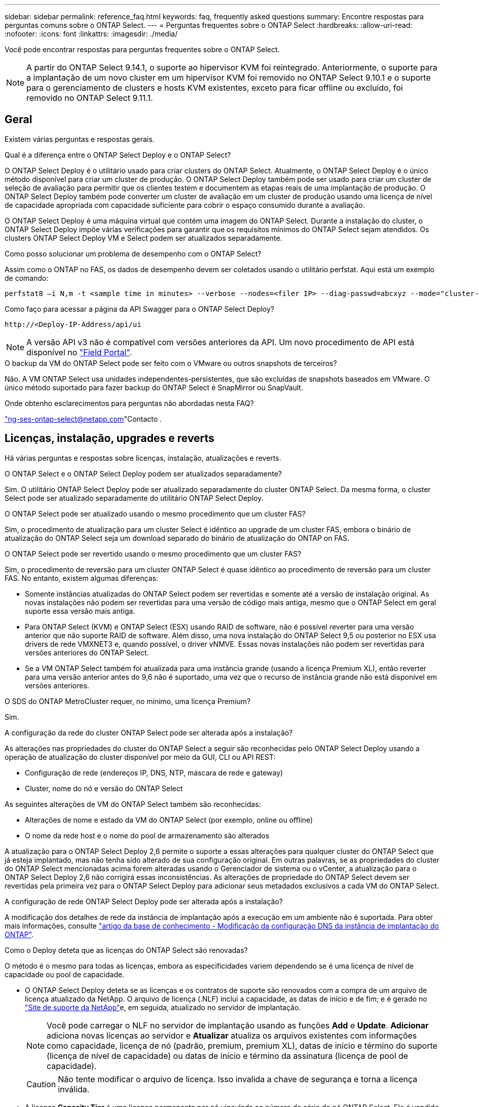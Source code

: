---
sidebar: sidebar 
permalink: reference_faq.html 
keywords: faq, frequently asked questions 
summary: Encontre respostas para perguntas comuns sobre o ONTAP Select. 
---
= Perguntas frequentes sobre o ONTAP Select
:hardbreaks:
:allow-uri-read: 
:nofooter: 
:icons: font
:linkattrs: 
:imagesdir: ./media/


[role="lead"]
Você pode encontrar respostas para perguntas frequentes sobre o ONTAP Select.

[NOTE]
====
A partir do ONTAP Select 9.14.1, o suporte ao hipervisor KVM foi reintegrado. Anteriormente, o suporte para a implantação de um novo cluster em um hipervisor KVM foi removido no ONTAP Select 9.10.1 e o suporte para o gerenciamento de clusters e hosts KVM existentes, exceto para ficar offline ou excluído, foi removido no ONTAP Select 9.11.1.

====


== Geral

Existem várias perguntas e respostas gerais.

.Qual é a diferença entre o ONTAP Select Deploy e o ONTAP Select?
O ONTAP Select Deploy é o utilitário usado para criar clusters do ONTAP Select. Atualmente, o ONTAP Select Deploy é o único método disponível para criar um cluster de produção. O ONTAP Select Deploy também pode ser usado para criar um cluster de seleção de avaliação para permitir que os clientes testem e documentem as etapas reais de uma implantação de produção. O ONTAP Select Deploy também pode converter um cluster de avaliação em um cluster de produção usando uma licença de nível de capacidade apropriada com capacidade suficiente para cobrir o espaço consumido durante a avaliação.

O ONTAP Select Deploy é uma máquina virtual que contém uma imagem do ONTAP Select. Durante a instalação do cluster, o ONTAP Select Deploy impõe várias verificações para garantir que os requisitos mínimos do ONTAP Select sejam atendidos. Os clusters ONTAP Select Deploy VM e Select podem ser atualizados separadamente.

.Como posso solucionar um problema de desempenho com o ONTAP Select?
Assim como o ONTAP no FAS, os dados de desempenho devem ser coletados usando o utilitário perfstat. Aqui está um exemplo de comando:

[listing]
----
perfstat8 –i N,m -t <sample time in minutes> --verbose --nodes=<filer IP> --diag-passwd=abcxyz --mode="cluster-mode" > <name of output file>
----
.Como faço para acessar a página da API Swagger para o ONTAP Select Deploy?
[listing]
----
http://<Deploy-IP-Address/api/ui
----

NOTE: A versão API v3 não é compatível com versões anteriores da API. Um novo procedimento de API está disponível no https://library.netapp.com/ecm/ecm_download_file/ECMLP2845694["Field Portal"^].

.O backup da VM do ONTAP Select pode ser feito com o VMware ou outros snapshots de terceiros?
Não. A VM ONTAP Select usa unidades independentes-persistentes, que são excluídas de snapshots baseados em VMware. O único método suportado para fazer backup do ONTAP Select é SnapMirror ou SnapVault.

.Onde obtenho esclarecimentos para perguntas não abordadas nesta FAQ?
link:mailto:ng-ses-ontap-select@netapp.com["ng-ses-ontap-select@netapp.com"]Contacto .



== Licenças, instalação, upgrades e reverts

Há várias perguntas e respostas sobre licenças, instalação, atualizações e reverts.

.O ONTAP Select e o ONTAP Select Deploy podem ser atualizados separadamente?
Sim. O utilitário ONTAP Select Deploy pode ser atualizado separadamente do cluster ONTAP Select. Da mesma forma, o cluster Select pode ser atualizado separadamente do utilitário ONTAP Select Deploy.

.O ONTAP Select pode ser atualizado usando o mesmo procedimento que um cluster FAS?
Sim, o procedimento de atualização para um cluster Select é idêntico ao upgrade de um cluster FAS, embora o binário de atualização do ONTAP Select seja um download separado do binário de atualização do ONTAP on FAS.

.O ONTAP Select pode ser revertido usando o mesmo procedimento que um cluster FAS?
Sim, o procedimento de reversão para um cluster ONTAP Select é quase idêntico ao procedimento de reversão para um cluster FAS. No entanto, existem algumas diferenças:

* Somente instâncias atualizadas do ONTAP Select podem ser revertidas e somente até a versão de instalação original. As novas instalações não podem ser revertidas para uma versão de código mais antiga, mesmo que o ONTAP Select em geral suporte essa versão mais antiga.
* Para ONTAP Select (KVM) e ONTAP Select (ESX) usando RAID de software, não é possível reverter para uma versão anterior que não suporte RAID de software. Além disso, uma nova instalação do ONTAP Select 9,5 ou posterior no ESX usa drivers de rede VMXNET3 e, quando possível, o driver vNMVE. Essas novas instalações não podem ser revertidas para versões anteriores do ONTAP Select.
* Se a VM ONTAP Select também foi atualizada para uma instância grande (usando a licença Premium XL), então reverter para uma versão anterior antes do 9,6 não é suportado, uma vez que o recurso de instância grande não está disponível em versões anteriores.


.O SDS do ONTAP MetroCluster requer, no mínimo, uma licença Premium?
Sim.

.A configuração da rede do cluster ONTAP Select pode ser alterada após a instalação?
As alterações nas propriedades do cluster do ONTAP Select a seguir são reconhecidas pelo ONTAP Select Deploy usando a operação de atualização do cluster disponível por meio da GUI, CLI ou API REST:

* Configuração de rede (endereços IP, DNS, NTP, máscara de rede e gateway)
* Cluster, nome do nó e versão do ONTAP Select


As seguintes alterações de VM do ONTAP Select também são reconhecidas:

* Alterações de nome e estado da VM do ONTAP Select (por exemplo, online ou offline)
* O nome da rede host e o nome do pool de armazenamento são alterados


A atualização para o ONTAP Select Deploy 2,6 permite o suporte a essas alterações para qualquer cluster do ONTAP Select que já esteja implantado, mas não tenha sido alterado de sua configuração original. Em outras palavras, se as propriedades do cluster do ONTAP Select mencionadas acima forem alteradas usando o Gerenciador de sistema ou o vCenter, a atualização para o ONTAP Select Deploy 2,6 não corrigirá essas inconsistências. As alterações de propriedade do ONTAP Select devem ser revertidas pela primeira vez para o ONTAP Select Deploy para adicionar seus metadados exclusivos a cada VM do ONTAP Select.

.A configuração de rede ONTAP Select Deploy pode ser alterada após a instalação?
A modificação dos detalhes de rede da instância de implantação após a execução em um ambiente não é suportada. Para obter mais informações, consulte link:https://kb.netapp.com/onprem/ontap/ONTAP_Select/Modifying_DNS_configuration_of_ONTAP_Deploy_instance["artigo da base de conhecimento - Modificação da configuração DNS da instância de implantação do ONTAP"^].

.Como o Deploy deteta que as licenças do ONTAP Select são renovadas?
O método é o mesmo para todas as licenças, embora as especificidades variem dependendo se é uma licença de nível de capacidade ou pool de capacidade.

* O ONTAP Select Deploy deteta se as licenças e os contratos de suporte são renovados com a compra de um arquivo de licença atualizado da NetApp. O arquivo de licença (.NLF) inclui a capacidade, as datas de início e de fim; e é gerado no link:https://mysupport.netapp.com/site/["Site de suporte da NetApp"^]e, em seguida, atualizado no servidor de implantação.
+

NOTE: Você pode carregar o NLF no servidor de implantação usando as funções *Add* e *Update*. *Adicionar* adiciona novas licenças ao servidor e *Atualizar* atualiza os arquivos existentes com informações como capacidade, licença de nó (padrão, premium, premium XL), datas de início e término do suporte (licença de nível de capacidade) ou datas de início e término da assinatura (licença de pool de capacidade).

+

CAUTION: Não tente modificar o arquivo de licença. Isso invalida a chave de segurança e torna a licença inválida.

* A licença *Capacity Tier* é uma licença permanente por nó vinculada ao número de série do nó ONTAP Select. Ele é vendido com um contrato de suporte separado. Embora a licença seja permanente, o contrato de suporte deve ser renovado para acessar os upgrades do ONTAP Select e receber assistência do suporte técnico da NetApp. Um contrato de suporte atual também é necessário para alterar parâmetros de licença, como capacidade ou tamanho do nó.
+
A compra de uma atualização de licença do nível de capacidade, alteração de parâmetro ou renovação de contrato de suporte requer o número de série do nó como parte do pedido. Os números de série do nó da camada de capacidade têm nove dígitos e começam com o número '32'.

+
Quando a compra estiver concluída e o arquivo de licença gerado, ele será carregado para o servidor de implantação usando a função *Update*.

* Uma licença de pool de capacidade* é uma assinatura para o direito de usar um pool específico de capacidade e tamanho de nó (XL padrão, premium, premium) para implantar um ou mais clusters. A assinatura inclui o direito de usar uma licença e suporte para um período especificado. O direito de usar uma licença e o contrato de suporte especificaram datas de início e término.


.Como o Deploy deteta se os nós têm licenças renovadas ou contrato de suporte?
Comprar, gerar e carregar um arquivo de licença atualizado é como o Deploy deteta licenças renovadas e contratos de suporte.

Se a data de término do contrato de suporte de nível de capacidade tiver passado, o nó poderá continuar em execução, mas você não poderá baixar e instalar atualizações do ONTAP, ou ligue para o suporte técnico da NetApp para obter assistência sem primeiro atualizar o contrato de suporte.

Se uma assinatura do pool de capacidade expirar, o sistema avisará você primeiro, mas após 30 dias, se o sistema desligar, ele não será reinicializado até que uma assinatura atualizada seja instalada no servidor de implantação.



== Armazenamento

Há várias perguntas e respostas que lidam com o armazenamento.

.Uma única instância do ONTAP Select pode implantar clusters no ESX e no KVM?
Sim. O ONTAP Select Deploy pode ser instalado no KVM ou no ESX, e ambas as instalações podem criar clusters do ONTAP Select em qualquer hipervisor.

.O vCenter é necessário para o ONTAP Select no ESX?
Se os hosts ESX estiverem devidamente licenciados, não haverá necessidade de os hosts ESX serem gerenciados por um vCenter Server. No entanto, se os hosts forem gerenciados por um servidor vCenter, você deverá configurar o ONTAP Select Deploy para usar esse vCenter Server. Em outras palavras, você não pode configurar os hosts ESX como autônomos no ONTAP Select Deploy se eles estiverem sendo gerenciados ativamente por um vCenter Server. Observe que a VM ONTAP Select Deploy depende do vCenter para rastrear todas as migrações de VM do ONTAP Select entre hosts ESXi devido a um evento vMotion ou VMware HA.

.O que é RAID de software?
O ONTAP Select pode usar servidores sem um controlador RAID de hardware. Neste caso, a funcionalidade RAID é implementada no software. Ao usar RAID de software, as unidades SSD e NVMe são compatíveis. Os discos de inicialização e núcleo do ONTAP Select ainda devem residir dentro de uma partição virtualizada (pool de armazenamento ou datastore). O ONTAP Select usa RD2 (particionamento de dados-raiz) para particionar os SSDs. Portanto, a partição raiz do ONTAP Select reside nos mesmos fusos físicos que são usados para os agregados de dados. No entanto, o agregado raiz e os discos virtualizados de inicialização e núcleo não contam com a licença de capacidade.

Todos os métodos RAID disponíveis no AFF/FAS também estão disponíveis para o ONTAP Select. Isso inclui RAID 4, RAID DP e RAID-TEC. O número mínimo de SSDs varia dependendo do tipo de configuração RAID escolhida. As melhores práticas exigem a presença de pelo menos um sobressalente. Os discos sobressalente e de paridade não contam para a licença de capacidade.

.Como o RAID do software é diferente de uma configuração RAID de hardware?
RAID de software é uma camada na pilha de software ONTAP. O RAID de software fornece mais controle administrativo porque as unidades físicas são particionadas e estão disponíveis como discos brutos na VM do ONTAP Select. Considerando que, com RAID de hardware, um único LUN grande geralmente está disponível que pode ser esculpido para criar VMDISKs vistos dentro do ONTAP Select. O RAID de software está disponível como opção e pode ser usado em vez de RAID de hardware.

Alguns dos requisitos para RAID de software são os seguintes:

* Compatível com ESX e KVM
+
** A partir do ONTAP Select 9.14.1, o suporte ao hipervisor KVM foi reintegrado. Anteriormente, o suporte ao hypervisor KVM foi removido no ONTAP Select 9.10.1.


* Tamanho dos discos físicos suportados: 200GB – 32TB
* Apenas suportado nas configurações DO DAS
* Compatível com SSDs ou NVMe
* Requer uma licença Premium ou Premium XL ONTAP Select
* O controlador RAID de hardware deve estar ausente ou desativado ou deve funcionar no modo HBA SAS
* Um pool de armazenamento LVM ou datastore baseado em um LUN dedicado deve ser usado para discos do sistema: Despejo de núcleo, boot/NVRAM e Mediator.


.O ONTAP Select para KVM oferece suporte a vários vínculos de NIC?
Ao instalar no KVM, você deve usar uma única ligação e uma única ponte. Um host com duas ou quatro portas físicas deve ter todas as portas na mesma ligação.

.Como o ONTAP Select relata ou alerta para um disco físico com falha ou uma NIC no host do hipervisor? O ONTAP Select recupera essas informações do hypervisor ou o monitoramento deve ser definido no nível do hypervisor?
Ao usar um controlador RAID de hardware, o ONTAP Select não tem conhecimento dos problemas subjacentes do servidor. Se o servidor estiver configurado de acordo com nossas melhores práticas, uma certa quantidade de redundância deve existir. Recomendamos o RAID 5/6 para sobreviver a falhas de unidade. Para configurações de RAID de software, o ONTAP é responsável por emitir alertas sobre falha de disco e, se houver uma unidade sobressalente, inicie a recriação da unidade.

Você deve usar um mínimo de duas NICs físicas para evitar um único ponto de falha na camada de rede. A NetApp recomenda que os grupos de dados, Gerenciamento e portas internas tenham agrupamento e ligação de NIC configurados com dois ou mais uplinks no grupo ou vínculo. Essa configuração garante que, se houver alguma falha de uplink, o switch virtual mova o tráfego do uplink com falha para um uplink saudável no grupo NIC. Para obter detalhes sobre a configuração de rede recomendada, link:reference_plan_best_practices.html#networking["Resumo das melhores práticas: Redes"]consulte .

Todos os outros erros são tratados pelo ONTAP HA no caso de um cluster de dois nós ou quatro nós. Se o servidor do hypervisor precisar ser substituído e o cluster do ONTAP Select precisar ser reconstituído com um novo servidor, entre em Contato com o suporte técnico da NetApp.

.Qual é o tamanho máximo do armazenamento de dados que o ONTAP Select suporta?
Todas as configurações, incluindo VSAN, são compatíveis com 400TB TB de storage por nó ONTAP Select.

Ao instalar em armazenamentos de dados maiores que o tamanho máximo suportado, você deve usar o Capacity Cap durante a configuração do produto.

.Como posso aumentar a capacidade de um nó ONTAP Select?
O ONTAP Select Deploy contém um fluxo de trabalho de adição de storage que suporta a operação de expansão de capacidade em um nó ONTAP Select. Você pode expandir o armazenamento sob gerenciamento usando espaço do mesmo datastore (se algum espaço ainda estiver disponível) ou adicionar espaço a partir de um datastore separado. A mistura de armazenamentos de dados locais e armazenamentos de dados remotos no mesmo agregado não é suportada.

O Storage Add também suporta software RAID. No entanto, no caso de RAID de software, unidades físicas adicionais devem ser adicionadas à VM ONTAP Select. Nesse caso, a adição de storage é semelhante ao gerenciamento de um array FAS ou AFF. Os tamanhos e tamanhos de unidades do grupo RAID devem ser considerados ao adicionar armazenamento a um nó ONTAP Select usando RAID de software.

.O ONTAP Select é compatível com VSAN ou armazenamentos de dados do tipo array externo?
O ONTAP Select Deploy e o ONTAP Select para ESX suportam a configuração de um cluster de nó único ONTAP Select usando um VSAN ou um tipo de array externo de datastore para seu pool de armazenamento.

O ONTAP Select Deploy e o ONTAP Select for KVM suportam a configuração de um cluster de nó único ONTAP Select usando um tipo de pool de storage lógico compartilhado em arrays externos. Os pools de storage podem ser baseados em iSCSI ou FC/FCoE. Outros tipos de pools de armazenamento não são suportados.

Os clusters de HA Multinode em storage compartilhado são compatíveis.

.O ONTAP Select é compatível com clusters de vários nós no VSAN ou outro storage externo compartilhado, incluindo algumas stacks de HCI?
Os clusters Multinode que usam armazenamento externo (vNAS multinode) são compatíveis tanto para ESX quanto para KVM. A combinação de hipervisores no mesmo cluster não é suportada. Uma arquitetura de HA no storage compartilhado ainda implica que cada nó em um par de HA tenha uma cópia espelhada dos dados de seus parceiros. No entanto, um cluster com vários nós traz os benefícios da operação sem interrupções da ONTAP em vez de um cluster de nó único que depende do VMware HA ou KVM Live Motion.

Embora o ONTAP Select Deploy adicione suporte a várias VMs ONTAP Select no mesmo host, isso não permite que essas instâncias façam parte do mesmo cluster ONTAP Select durante a criação do cluster. Para ambientes ESX, a NetApp recomenda a criação de regras de anti-afinidade de VM para que o VMware HA não tente migrar várias VMs ONTAP Select do mesmo cluster ONTAP Select para um único host ESX. Além disso, se o ONTAP Select Deploy detetar que um vMotion administrativo (iniciado pelo usuário) ou migração ao vivo de uma VM ONTAP Select resultou em uma violação de nossas práticas recomendadas, como dois nós de ONTAP Select que acabam no mesmo host físico, o ONTAP Select Deploy publica um alerta na GUI de implantação e no log. A única maneira que o ONTAP Select Deploy toma conhecimento da localização da VM do ONTAP Select é como resultado de uma operação de atualização de cluster, que é uma operação manual que o administrador do ONTAP Select Deploy deve iniciar. Não há nenhuma funcionalidade no ONTAP Select Deploy que permita o monitoramento proativo e o alerta só é visível por meio da GUI ou log de implantação. Em outras palavras, esse alerta não pode ser encaminhado para uma infraestrutura de monitoramento centralizada.

.O ONTAP Select oferece suporte ao NSX VXLAN da VMware?
Os grupos de portas NSX-V VXLAN são suportados. Para HA multinode, incluindo SDS ONTAP MetroCluster, certifique-se de configurar a MTU da rede interna para estar entre 7500 e 8900 (em vez de 9000) para acomodar a sobrecarga VXLAN. A MTU da rede interna pode ser configurada com o ONTAP Select Deploy durante a implantação do cluster.

.O ONTAP Select é compatível com a migração KVM ao vivo?
As VMs ONTAP Select executadas em pools de storage de arrays externos suportam migrações virsh ao vivo.

.Preciso do ONTAP Select Premium para VSAN AF?
Não, todas as versões são suportadas independentemente de as configurações de matriz externa ou VSAN serem all flash.

.Quais configurações VSAN FTT/FTM são suportadas?
A Select VM herda a política de armazenamento de dados VSAN e não há restrições nas configurações FTT/FTM. No entanto, observe que, dependendo das configurações FTT/FTM, o tamanho da VM do ONTAP Select pode ser significativamente maior do que a capacidade configurada durante sua configuração. O ONTAP Select usa VMDKs espessos e zerados que são criados durante a configuração. Para evitar afetar outras VMs usando o mesmo datastore compartilhado, é importante fornecer capacidade livre suficiente no datastore para acomodar o tamanho verdadeiro da VM Select como derivado das configurações Select Capacity e FTT/FTM.

.Vários nós do ONTAP Select podem ser executados no mesmo host se fizerem parte de clusters Select diferentes?
É possível configurar vários nós ONTAP Select no mesmo host apenas para configurações vNAS, desde que esses nós não façam parte do mesmo cluster ONTAP Select. Isso não é compatível com configurações DO DAS porque vários nós do ONTAP Select no mesmo host físico competiriam pelo acesso ao controlador RAID.

.Você pode ter um host com uma única ONTAP Select de execução de porta 10GE e está disponível para ESX e KVM?
Você pode usar uma única porta 10GE para se conetar à rede externa. No entanto, a NetApp recomenda que você use isso apenas em ambientes de fator forma pequeno restritos. Isso é compatível com ESX e KVM.

.Quais processos adicionais você precisa executar para fazer uma migração ao vivo no KVM?
Você deve instalar e executar componentes CLVM e pacemaker (PCs) de código aberto em cada host que participa da migração ao vivo. Isso é necessário para acessar os mesmos grupos de volume em cada host.



== VCenter

Há várias perguntas e respostas que lidam com o VMware vCenter.

.Como o ONTAP Select Deploy se comunica com o vCenter e quais portas de firewall devem ser abertas?
O ONTAP Select Deploy usa a API VMware VIX para se comunicar com o vCenter e/ou o host ESX. A documentação da VMware afirma que a conexão inicial com um vCenter Server ou um host ESX é feita usando HTTPS/SOAP na porta TCP 443. Esta é a porta para HTTP seguro sobre TLS/SSL. Em segundo lugar, uma conexão com o host ESX é aberta em um soquete na porta TCP 902. Os dados que passam por essa conexão são criptografados com SSL. Além disso, o ONTAP Select Deploy emite um `PING` comando para verificar se há um host ESX respondendo no endereço IP especificado.

O ONTAP Select Deploy também deve ser capaz de se comunicar com o nó ONTAP Select e os endereços IP de gerenciamento de cluster da seguinte forma:

* Ping
* SSH (porta 22)
* SSL (porta 443)


Para clusters de dois nós, o ONTAP Select Deploy hospeda as caixas de correio do cluster. Cada nó do ONTAP Select deve ser capaz de alcançar a implantação do ONTAP Select por meio do iSCSI (porta 3260).

Para clusters multinode, a rede interna deve estar totalmente aberta (sem NAT ou firewalls).

.Quais direitos do vCenter o ONTAP Select implantar precisam para criar clusters do ONTAP Select?
A lista de direitos do vCenter necessários está disponível aqui: link:reference_plan_ots_vcenter.html["Servidor VMware vCenter"].



== HA e clusters

Há várias perguntas e respostas sobre pares de HA e clusters.

.Qual é a diferença entre um cluster de quatro nós, seis nós ou oito nós e um cluster ONTAP Select de dois nós?
Ao contrário dos clusters de quatro nós, seis nós e oito nós nos quais a VM ONTAP Select Deploy é usada principalmente para criar o cluster, um cluster de dois nós depende continuamente da VM ONTAP Select Deploy para quorum de HA. Se a VM ONTAP Select Deploy não estiver disponível, os serviços de failover serão desativados.

.O que é o MetroCluster SDS?
O MetroCluster SDS é uma opção de replicação síncrona de baixo custo que se enquadra na categoria das soluções de continuidade de negócios da MetroCluster da NetApp. Ele está disponível apenas com o ONTAP Select, ao contrário do NetApp MetroCluster que está disponível em flash híbrido FAS, AFF, armazenamento privado NetApp para nuvem e tecnologia NetApp FlexArray.

.Como a SDS do MetroCluster é diferente da NetApp MetroCluster?
O SDS do MetroCluster fornece uma solução de replicação síncrona e se enquadra nas soluções da NetApp MetroCluster. No entanto, as principais diferenças estão nas distâncias suportadas (cerca de 10km m versus 300km m) e no tipo de conetividade (apenas redes IP são suportadas em vez de FC e IP).

.Qual é a diferença entre um cluster de ONTAP Select de dois nós e um ONTAP MetroCluster SDS de dois nós?
O cluster de dois nós é definido como um cluster para o qual ambos os nós estão no mesmo data center dentro de 300m do outro. Em geral, ambos os nós têm uplinks para o mesmo switch de rede ou conjunto de switches de rede conetados por um Inter-Switch Link.

O SDS de dois nós do MetroCluster é definido como um cluster cujos nós são fisicamente separados (salas diferentes, edifícios diferentes ou centros de dados diferentes) e as conexões de uplink de cada nó são conetadas a switches de rede separados. Embora o MetroCluster SDS não exija hardware dedicado, o ambiente deve suportar um conjunto de requisitos mínimos em termos de latência (5ms RTT e 5ms jitter para um total máximo de 10msm) e distância física (10kmm).

O MetroCluster SDS é um recurso premium e requer a licença Premium ou Premium XL. Uma licença Premium suporta a criação de VMs pequenas e médias, bem como de suportes HDD e SSD. Todas essas configurações são suportadas.

.O SDS do ONTAP MetroCluster requer storage local (DAS)?
O ONTAP MetroCluster SDS é compatível com todos os tipos de configurações de storage (DAS e vNAS).

.O ONTAP MetroCluster SDS é compatível com RAID de software?
Sim, o RAID de software é suportado com Mídia SSD no KVM e no ESX.

.O ONTAP MetroCluster SDS é compatível com SSDs e Mídias giratórias?
Sim, embora seja necessária uma licença Premium, essa licença oferece suporte a VMs pequenas e médias, bem como SSDs e Mídia giratória.

.O ONTAP MetroCluster SDS é compatível com clusters de quatro nós e maiores?
Não, apenas clusters de dois nós com um Mediador podem ser configurados como MetroCluster SDS.

.Quais são os requisitos para o ONTAP MetroCluster SDS?
Os requisitos são os seguintes:

* Três data centers (um para o ONTAP Select Deploy Mediator e um para cada nó).
* 5ms RTT e 5ms jitter para um total máximo de 10msm e distância física máxima de 10kmm entre os nós ONTAP Select.
* RTT de 125ms Gbps e uma largura de banda mínima de 5Mbps Gbps entre o Mediador de implantação do ONTAP Select e cada nó ONTAP Select.
* Uma licença Premium ou Premium XL.


.O ONTAP Select oferece suporte ao vMotion ou ao VMware HA?
As VMs ONTAP Select executadas em datastores VSAN ou armazenamentos de dados de array externo (em outras palavras, implantações vNAS) suportam a funcionalidade vMotion, DRS e VMware HA.

.O ONTAP Select é compatível com o Storage vMotion?
O Storage vMotion é compatível com todas as configurações, incluindo clusters de ONTAP Select de nó único e com vários nós e a VM ONTAP Select Deploy. O Storage vMotion pode ser usado para migrar o ONTAP Select ou a VM de implantação do ONTAP Select entre diferentes versões do VMFS (VMFS 5 para VMFS 6, por exemplo), mas não está restrito a esse caso de uso. A prática recomendada é desligar a VM antes de iniciar uma operação Storage vMotion. O ONTAP Select Deploy deve emitir a seguinte operação após a conclusão da operação de storage vMotion:

[listing]
----
cluster refresh
----
Observe que uma operação de armazenamento vMotion entre diferentes tipos de datastores não é suportada. Em outras palavras, as operações de storage vMotion entre datastores do tipo NFS e datastores VMFS não são suportadas. Em geral, as operações de storage vMotion entre datastores externos e DAS datastores não são suportadas.

.O tráfego de HA entre nós do ONTAP Select pode ser executado em um vSwitch diferente e/ou portas físicas segregadas e/ou usando cabos IP ponto a ponto entre hosts ESX?
Essas configurações não são suportadas. O ONTAP Select não tem visibilidade sobre o status dos uplinks de rede física que transportam tráfego de cliente. Portanto, o ONTAP Select depende do heartbeat de HA para garantir que a VM esteja acessível aos clientes e ao mesmo tempo a seus pares. Quando ocorre uma perda de conetividade física, a perda do heartbeat de HA resulta em um failover automático para o outro nó, que é o comportamento desejado.

Segregar o tráfego de HA em uma infra-estrutura física separada pode fazer com que uma VM Select possa se comunicar com seu par, mas não com seus clientes. Isso impede o processo automático de HA e resulta em indisponibilidade de dados até que um failover manual seja invocado.



== Serviço de mediador

Há várias perguntas e respostas sobre o serviço de mediador.

.O que é o serviço Mediator?
Um cluster de dois nós depende continuamente da VM ONTAP Select Deploy para quorum de HA. Uma VM de implantação do ONTAP Select que participa de uma negociação de quórum de HA de dois nós é rotulada como VM Mediador.

.O serviço Mediator pode ser remoto?
Sim. O ONTAP Select Deploy atua como mediador para um par de HA de dois nós suporta uma latência WAN de até 500ms RTT e requer uma largura de banda mínima de 5Mbps Gbps.

.Que protocolo o serviço Mediator utiliza?
O tráfego do Mediador é iSCSI, tem origem nos endereços IP de gerenciamento de nó ONTAP Select e termina no endereço IP de implantação do ONTAP Select. Observe que você não pode usar o IPv6 para o endereço IP de gerenciamento de nó do ONTAP Select ao usar um cluster de dois nós.

.Posso usar um serviço Mediator para vários clusters de HA de dois nós?
Sim. Cada VM do ONTAP Select Deploy pode servir como um serviço Mediador comum para até 100 clusters ONTAP Select de dois nós.

.O local de serviço do Mediator pode ser alterado após a implantação?
Sim. É possível usar outra VM de implantação do ONTAP Select para hospedar o serviço Mediador.

.O ONTAP Select é compatível com clusters estendidos com (ou sem) o Mediador?
Somente um cluster de dois nós com um Mediator é compatível com um modelo de implantação de HA estendida.
